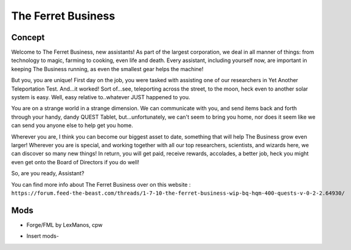 The Ferret Business
===================

Concept
-------
Welcome to The Ferret Business, new assistants! As part of the largest corporation, we deal in all manner of things: from technology to magic, farming to cooking, even life and death. Every assistant, including yourself now, are important in keeping The Business running, as even the smallest gear helps the machine!

But you, you are unique! First day on the job, you were tasked with assisting one of our researchers in Yet Another Teleportation Test. And...it worked! Sort of...see, teleporting across the street, to the moon, heck even to another solar system is easy. Well, easy relative to..whatever JUST happened to you. 

You are on a strange world in a strange dimension. We can communicate with you, and send items back and forth through your handy, dandy QUEST Tablet, but...unfortunately, we can't seem to bring you home, nor does it seem like we can send you anyone else to help get you home.

Wherever you are, I think you can become our biggest asset to date, something that will help The Business grow even larger! Wherever you are is special, and working together with all our top researchers, scientists, and wizards here, we can discover so many new things! In return, you will get paid, receive rewards, accolades, a better job, heck you might even get onto the Board of Directors if you do well!

So, are you ready, Assistant?

You can find more info about The Ferret Business over on this website : ``https://forum.feed-the-beast.com/threads/1-7-10-the-ferret-business-wip-bq-hqm-400-quests-v-0-2-2.64930/``

Mods
----
* Forge/FML by LexManos, cpw
- Insert mods-